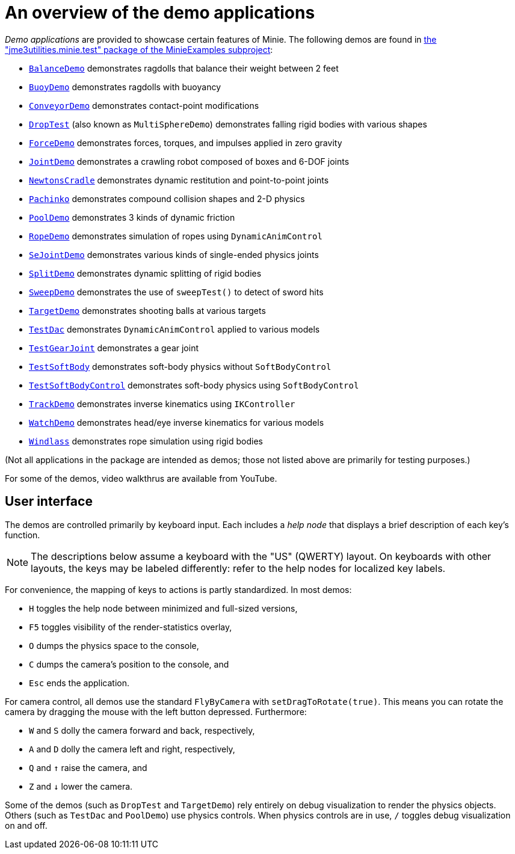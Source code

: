 = An overview of the demo applications
:experimental:
:Project: Minie
:url-examples: https://github.com/stephengold/Minie/tree/master/MinieExamples/src/main/java/jme3utilities/minie/test

_Demo applications_ are provided to showcase certain features of {Project}.
The following demos are found in
{url-examples}[the "jme3utilities.minie.test" package of the MinieExamples subproject]:

* {url-examples}/BalanceDemo.java[`BalanceDemo`]
  demonstrates ragdolls that balance their weight between 2 feet
* {url-examples}/BuoyDemo.java[`BuoyDemo`]
  demonstrates ragdolls with buoyancy
* {url-examples}/ConveyorDemo.java[`ConveyorDemo`]
  demonstrates contact-point modifications
* {url-examples}/DropTest.java[`DropTest`] (also known as `MultiSphereDemo`)
  demonstrates falling rigid bodies with various shapes
* {url-examples}/ForceDemo.java[`ForceDemo`]
  demonstrates forces, torques, and impulses applied in zero gravity
* {url-examples}/JointDemo.java[`JointDemo`]
  demonstrates a crawling robot composed of boxes and 6-DOF joints
* {url-examples}/NewtonsCradle.java[`NewtonsCradle`]
  demonstrates dynamic restitution and point-to-point joints
* {url-examples}/Pachinko.java[`Pachinko`]
  demonstrates compound collision shapes and 2-D physics
* {url-examples}/PoolDemo.java[`PoolDemo`]
  demonstrates 3 kinds of dynamic friction
* {url-examples}/RopeDemo.java[`RopeDemo`]
  demonstrates simulation of ropes using `DynamicAnimControl`
* {url-examples}/SeJointDemo.java[`SeJointDemo`]
  demonstrates various kinds of single-ended physics joints
* {url-examples}/SplitDemo.java[`SplitDemo`]
  demonstrates dynamic splitting of rigid bodies
* {url-examples}/SweepDemo.java[`SweepDemo`]
  demonstrates the use of `sweepTest()` to detect of sword hits
* {url-examples}/TargetDemo.java[`TargetDemo`]
  demonstrates shooting balls at various targets
* {url-examples}/TestDac.java[`TestDac`]
  demonstrates `DynamicAnimControl` applied to various models
* {url-examples}/TestGearJoint.java[`TestGearJoint`]
  demonstrates a gear joint
* {url-examples}/TestSoftBody.java[`TestSoftBody`]
  demonstrates soft-body physics without `SoftBodyControl`
* {url-examples}/TestSoftBodyControl.java[`TestSoftBodyControl`]
  demonstrates soft-body physics using `SoftBodyControl`
* {url-examples}/TrackDemo.java[`TrackDemo`]
  demonstrates inverse kinematics using `IKController`
* {url-examples}/WatchDemo.java[`WatchDemo`]
  demonstrates head/eye inverse kinematics for various models
* {url-examples}/Windlass.java[`Windlass`]
  demonstrates rope simulation using rigid bodies

(Not all applications in the package are intended as demos;
those not listed above are primarily for testing purposes.)

For some of the demos, video walkthrus are available from YouTube.


== User interface

The demos are controlled primarily by keyboard input.
Each includes a _help node_
that displays a brief description of each key's function.

NOTE: The descriptions below assume a keyboard with the "US" (QWERTY) layout.
On keyboards with other layouts, the keys may be labeled differently:
refer to the help nodes for localized key labels.

For convenience, the mapping of keys to actions is partly standardized.
In most demos:

* kbd:[H] toggles the help node between minimized and full-sized versions,
* kbd:[F5] toggles visibility of the render-statistics overlay,
* kbd:[O] dumps the physics space to the console,
* kbd:[C] dumps the camera's position to the console, and
* kbd:[Esc] ends the application.

For camera control, all demos use
the standard `FlyByCamera` with `setDragToRotate(true)`.
This means you can rotate the camera
by dragging the mouse with the left button depressed.
Furthermore:

* kbd:[W] and kbd:[S] dolly the camera forward and back, respectively,
* kbd:[A] and kbd:[D] dolly the camera left and right, respectively,
* kbd:[Q] and kbd:[&uarr;] raise the camera, and
* kbd:[Z] and kbd:[&darr;] lower the camera.

Some of the demos (such as `DropTest` and `TargetDemo`)
rely entirely on debug visualization to render the physics objects.
Others (such as `TestDac` and `PoolDemo`) use physics controls.
When physics controls are in use,
kbd:[/] toggles debug visualization on and off.
